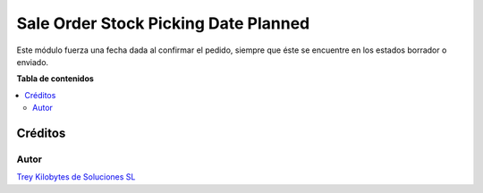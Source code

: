 =====================================
Sale Order Stock Picking Date Planned
=====================================

.. |badge1| image:: https://img.shields.io/badge/licence-AGPL--3-blue.png
    :target: http://www.gnu.org/licenses/agpl-3.0-standalone.html
    :alt: License: AGPL-3

|badge1|

Este módulo fuerza una fecha dada al confirmar el pedido, siempre que éste se
encuentre en los estados borrador o enviado.

**Tabla de contenidos**

.. contents::
   :local:

Créditos
========

Autor
~~~~~

.. image:: https://trey.es/logo.png
   :alt: License: Trey Kilobytes de Soluciones SL
`Trey Kilobytes de Soluciones SL <https://www.trey.es>`_
